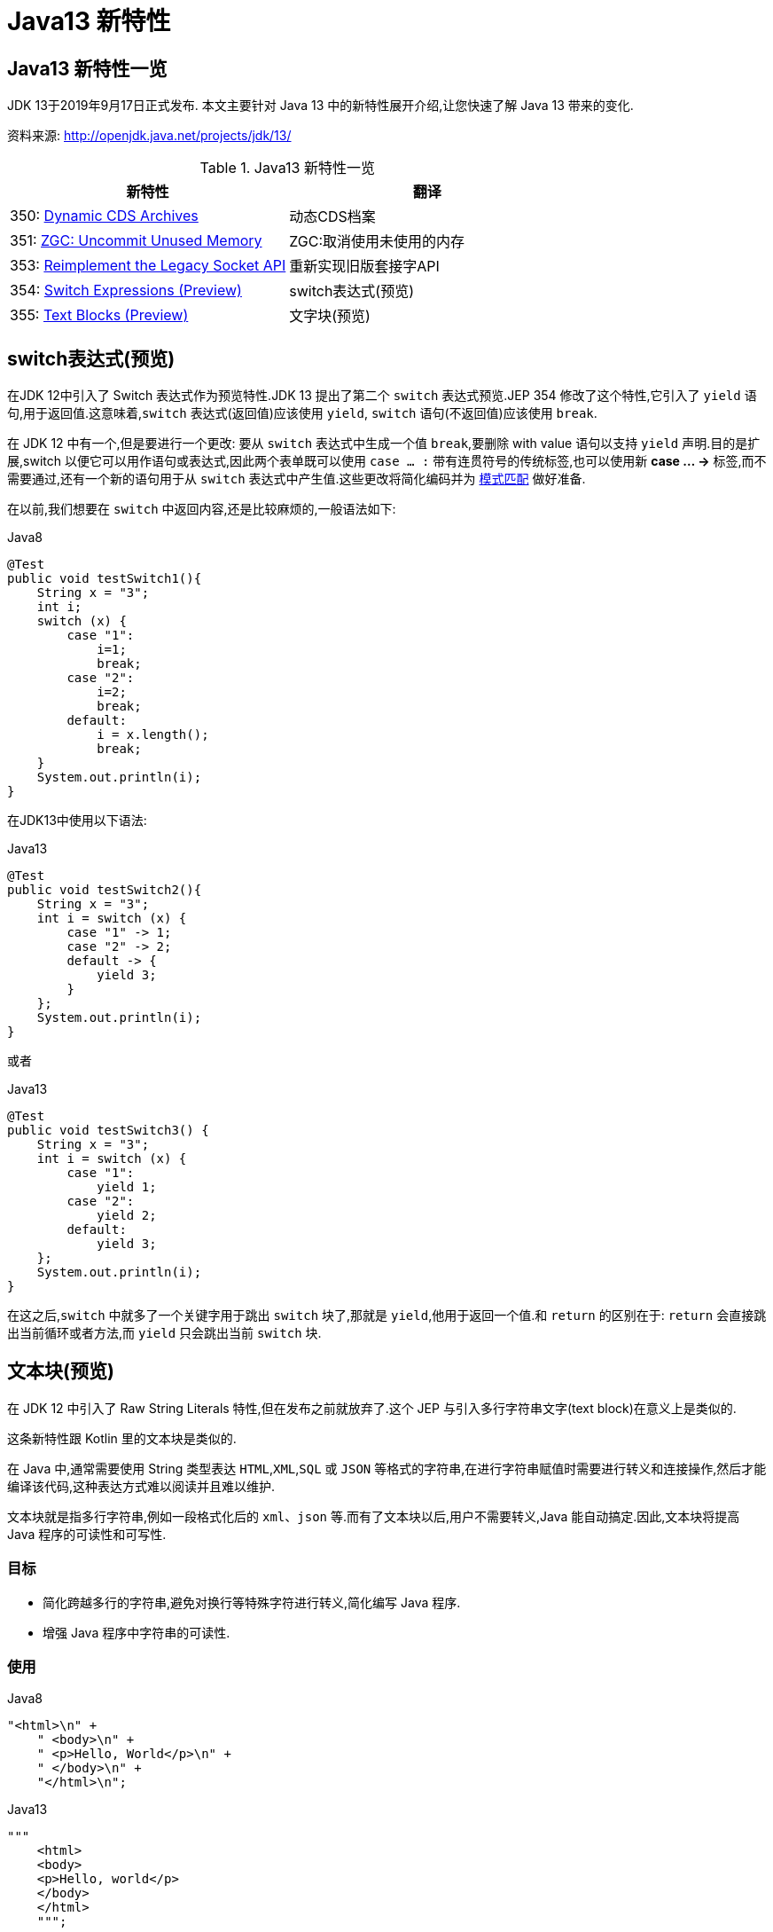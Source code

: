 [[java-13-feature]]
= Java13 新特性

[[java-13-feature-overview]]
== Java13 新特性一览

JDK 13于2019年9月17日正式发布.
本文主要针对 Java 13 中的新特性展开介绍,让您快速了解 Java 13 带来的变化.

资料来源:  http://openjdk.java.net/projects/jdk/13/

[[java-13-feature-overview-tbl]]
.Java13 新特性一览
|===
| 新特性 | 翻译

| 350: http://openjdk.java.net/jeps/350[Dynamic CDS Archives] | 动态CDS档案

| 351: http://openjdk.java.net/jeps/351[ZGC: Uncommit Unused Memory] |ZGC:取消使用未使用的内存

| 353: http://openjdk.java.net/jeps/353[Reimplement the Legacy Socket API] |重新实现旧版套接字API

| 354: http://openjdk.java.net/jeps/354[Switch Expressions (Preview)] |switch表达式(预览)

| 355: http://openjdk.java.net/jeps/355[Text Blocks (Preview)] |文字块(预览)
|===

[[java-13-feature-switch]]
== switch表达式(预览)

在JDK 12中引入了 Switch 表达式作为预览特性.JDK 13 提出了第二个 `switch` 表达式预览.JEP 354 修改了这个特性,它引入了 `yield` 语句,用于返回值.这意味着,`switch` 表达式(返回值)应该使用 `yield`, `switch` 语句(不返回值)应该使用 `break`.

在 JDK 12 中有一个,但是要进行一个更改: 要从 `switch` 表达式中生成一个值 `break`,要删除 with value 语句以支持 `yield` 声明.目的是扩展,switch 以便它可以用作语句或表达式,因此两个表单既可以使用 `case ... :` 带有连贯符号的传统标签,也可以使用新 **case … ->** 标签,而不需要通过,还有一个新的语句用于从 `switch` 表达式中产生值.这些更改将简化编码并为 https://openjdk.java.net/jeps/305[模式匹配] 做好准备.

在以前,我们想要在 `switch` 中返回内容,还是比较麻烦的,一般语法如下:

[source,java,indent=0,subs="verbatim,quotes",role="primary"]
.Java8
----
@Test
public void testSwitch1(){
    String x = "3";
    int i;
    switch (x) {
        case "1":
            i=1;
            break;
        case "2":
            i=2;
            break;
        default:
            i = x.length();
            break;
    }
    System.out.println(i);
}
----

在JDK13中使用以下语法:

[source,java,indent=0,subs="verbatim,quotes",role="primary"]
.Java13
----
@Test
public void testSwitch2(){
    String x = "3";
    int i = switch (x) {
        case "1" -> 1;
        case "2" -> 2;
        default -> {
            yield 3;
        }
    };
    System.out.println(i);
}
----

或者

[source,java,indent=0,subs="verbatim,quotes",role="primary"]
.Java13
----
@Test
public void testSwitch3() {
    String x = "3";
    int i = switch (x) {
        case "1":
            yield 1;
        case "2":
            yield 2;
        default:
            yield 3;
    };
    System.out.println(i);
}
----

在这之后,`switch` 中就多了一个关键字用于跳出 `switch` 块了,那就是 `yield`,他用于返回一个值.和 `return` 的区别在于: `return` 会直接跳出当前循环或者方法,而 `yield` 只会跳出当前 `switch` 块.

[[java-13-feature-block]]
== 文本块(预览)

在 JDK 12 中引入了 Raw String Literals 特性,但在发布之前就放弃了.这个 JEP 与引入多行字符串文字(text block)在意义上是类似的.

这条新特性跟 Kotlin 里的文本块是类似的.

在 Java 中,通常需要使用 String 类型表达 `HTML`,`XML`,`SQL` 或 `JSON` 等格式的字符串,在进行字符串赋值时需要进行转义和连接操作,然后才能编译该代码,这种表达方式难以阅读并且难以维护.

文本块就是指多行字符串,例如一段格式化后的 `xml`、`json` 等.而有了文本块以后,用户不需要转义,Java 能自动搞定.因此,文本块将提高 Java 程序的可读性和可写性.

=== 目标

* 简化跨越多行的字符串,避免对换行等特殊字符进行转义,简化编写 Java 程序.
* 增强 Java 程序中字符串的可读性.

=== 使用

[source,java,indent=0,subs="verbatim,quotes",role="primary"]
.Java8
----
"<html>\n" +
    " <body>\n" +
    " <p>Hello, World</p>\n" +
    " </body>\n" +
    "</html>\n";
----

[source,java,indent=0,subs="verbatim,quotes",role="primary"]
.Java13
----
"""
    <html>
    <body>
    <p>Hello, world</p>
    </body>
    </html>
    """;
----

使用 `"""""""` 作为文本块的开始符和结束符,在其中就可以放置多行的字符串,不需要进行任何转义.看起来就十分清爽了.

如常见的SQL语句:

```sql
select employee_id,last_name,salary,department_id
from employees
where department_id in (40,50,60)
order by department_id asc
```

[source,java,indent=0,subs="verbatim,quotes",role="primary"]
.Java8
----
String query = "select employee_id,last_name,salary,department_id\n" +
    "from employees\n" +
    "where department_id in (40,50,60)\n" +
    "order by department_id asc";
----

[source,java,indent=0,subs="verbatim,quotes",role="primary"]
.Java13
----
String newQuery = """
    select employee_id,last_name,salary,department_id
    from employees
    where department_id in (40,50,60)
    order by department_id asc
    """;
----

=== 具体使用

==== 基本使用
* 文本块是Java语言中的一种新文字.它可以用来表示任何字符串,并且提供更大的表现力和更少的复杂性.
* 文本块由零个或多个字符组成,由开始和结束分隔符括起来.
** 开始分隔符是由三个双引号字符(`"""`),后面可以跟零个或多个空格,最终以行终止符结束.文本块内容以开始分隔符的行终止符后的第一个字符开始.
** 结束分隔符也是由三个双引号字符(`"""`)表示,文本块内容以结束分隔符的第一个双引号之前的最后一个字符结束.
* 文本块中的内容可以直接使用 `"`,`"`,但不是必需的.
* 文本块中的内容可以直接包括行终止符.允许在文本块中使用 `\n`,但不是必需的.例如,文本块:

[source,java,indent=0,subs="verbatim,quotes",role="primary"]
.Java13
----
"""
line1
line2
line3
"""
----

相当于

[source,java,indent=0,subs="verbatim,quotes",role="primary"]
.Java8
----
"line1\1 nline2\nline3\n"
----

或者一个连接的字符串:

[source,java,indent=0,subs="verbatim,quotes",role="primary"]
.Java8
----
"line1\n" +
"line2\n" +
"line3\n"
----

如果字符串末尾不需要行终止符,则结束分隔符可以放在最后一行内容上.例如:

[source,java,indent=0,subs="verbatim,quotes",role="primary"]
.Java13
----
"""
line1
line2
line3"""
----

相当于:

[source,java,indent=0,subs="verbatim,quotes",role="primary"]
.Java8
----
"line1\nline2\nline3"
----

文本块可以表示空字符串,但不建议这样做,因为它需要两行源代码:

[source,java,indent=0,subs="verbatim,quotes",role="primary"]
.Java13
----
String empty = """
""";
----

以下示例是错误格式的文本块:

[source,java,indent=0,subs="verbatim,quotes",role="primary"]
.Java13
----
String a = """"""; // 开始分隔符后没有行终止符
String b = """ """; // 开始分隔符后没有行终止符
String c = """
"; // 没有结束分隔符
String d = """
abc \ def
"""; // 含有未转义的反斜线(请参阅下面的转义处理)
----

在运行时,文本块将被实例化为 String 的实例,就像字符串一样.从文本块派生的 String 实例与从字符串派生的实例是无法区分的.具有相同内容的两个文本块将引用相同的 String 实例,就像字符串一样.

编译器在编译时会删除掉这些多余的空格.

下面这段代码中,我们用 `.` 来表示我们代码中的的空格,而这些位置的空格就是多余的.

[source,java,indent=0,subs="verbatim,quotes",role="primary"]
.Java13
----
String html = """
..............<html>
.............. <body>
.............. <p>Hello, world</p>
.............. </body>
..............</html>
..............""";
----

多余的空格还会出现在每一行的结尾,特别是当你从其他地方复制过来时,更容易出现这种情况,比如下面的代码:

[source,java,indent=0,subs="verbatim,quotes",role="primary"]
.Java13
----
String html = """
..............<html>...
.............. <body>
.............. <p>Hello, world</p>....
.............. </body>.
..............</html>...
..............""";
----

这些多余的空格对于程序员来说是看不到的,但是他又是实际存在的,所以如果编译器不做处理,可能会导致程序员看到的两个文本块内容是一样的,但是这两个文本块却因为存在这种多余的空格而导致差异,比如哈希值不相等.

==== 转义字符
允许开发人员使用 `\n`,`\f` 和 `\r` 来进行字符串的垂直格式化,使用 `\b` 和 `\t` 进行水平格式化.比如下面的代码是合法的:

[source,java,indent=0,subs="verbatim,quotes",role="primary"]
.Java13
----
String html = """
    <html>\n
    <body>\n
    <p>Hello, world</p>\n
    </body>\n
    </html>\n
    """;
----

请注意,在文本块内自由使用"是合法的.例如:

[source,java,indent=0,subs="verbatim,quotes",role="primary"]
.Java13
----
String story = """
    "When I use a word," Humpty Dumpty said,
in rather a scornful tone, "it means just what I
    choose it to mean - neither more nor less."
    "The question is," said Alice, "whether you
    can make words mean so many different things."
    "The question is," said Humpty Dumpty,
"which is to be master - that's all."
    """;
----

但是,三个 `"` 字符的序列需要进行转义至少一个 `"` 以避免模仿结束分隔符:

[source,java,indent=0,subs="verbatim,quotes",role="primary"]
.Java13
----
String code =
    """
    String text = \"""
    A text block inside a text block
    \""";
    """;
----


==== 文本块连接

可以在任何可以使用字符串的地方使用文本块.例如,文本块和字符串可以相互连接:

[source,java,indent=0,subs="verbatim,quotes",role="primary"]
.Java
----
String code = "public void print(Object o) {" +
    """
    System.out.println(Objects.toString(o));
}
""";
----

但是,涉及文本块的连接可能变得相当笨重.以下面文本块为基础:

[source,java,indent=0,subs="verbatim,quotes",role="primary"]
.Java
----
String code = """
    public void print(Object o) {
    System.out.println(Objects.toString(o));
}
""";
----

假设我们想把上面的 Object 改为来自某一变量,我们可能会这么写:

[source,java,indent=0,subs="verbatim,quotes",role="primary"]
.Java13
----
String code = """
    public void print(""" + type + """
                      o) {
    System.out.println(Objects.toString(o));
}
""";
----

可以发现这种写法可读性是非常差的,更简洁的替代方法是使用 `String::replace` 或 `String::format`,比如: 另一个方法是使用 `String::formatted`,这是一个新方法,比如:

[source,java,indent=0,subs="verbatim,quotes",role="primary"]
.Java13
----
String code = """
    public void print($type o) {
    System.out.println(Objects.toString(o));
}
""".replace("$type", type);
----

[source,java,indent=0,subs="verbatim,quotes",role="primary"]
.Java13
----
String code = String.format("""
                            public void print(%s o) {
                                System.out.println(Objects.toString(o));
                            }
                            """, type);
----

另一个方法是使用 `String::formatted`,这是一个新方法,比如:

[source,java,indent=0,subs="verbatim,quotes",role="primary"]
.Java13
----
String source = """
    public void print(%s object) {
    System.out.println(Objects.toString(object));
}
""".formatted(type);
----

[[java-13-feature-cds]]
== 动态CDS档案(动态类数据共享归档)

CDS,是 java 12 的特性了,可以让不同 Java 进程之间共享一份类元数据,减少内存占用,它还能加快应用的启动速度.而 JDK13 的这个特性支持在 Java application 执行之后进行动态 archive.存档类将包括默认的基础层 CDS 存档中不存在的所有已加载的应用程序和库类.也就是说,在 Java 13 中再使用 `AppCDS` 的时候,就不再需要这么复杂了.

该提案处于目标阶段,旨在提高 `AppCDS` 的可用性,并消除用户进行试运行以创建每个应用程序的类列表的需要.

使用示例:

[source,java,indent=0,subs="verbatim,quotes",role="primary"]
.Java13
----
# JVM退出时动态创建共享归档文件: 导出jsa
java -XX:ArchiveClassesAtExit=hello.jsa -cp hello.jar Hello
# 用动态创建的共享归档文件运行应用:使用jsa
java -XX:SharedArchiveFile=hello.jsa -cp hello.jar Hello
----

[[java-13-feature-zgc]]
== ZGC:取消使用未使用的内存

[[java-13-feature-zgc-history]]
=== G1 和 Shenandoah

JVM的GC释放的内存会还给操作系统吗?

GC 后的内存如何处置,其实是取决于不同的垃圾回收器.因为把内存还给OS,意味着要调整JVM的堆大小,这个过程是比较耗费资源的.

* Java12 的 http://openjdk.java.net/jeps/346[346: Promptly Return Unused Committed Memory from G1] 新增了两个参数分别是 `G1PeriodicGCInterval` 及 `G1PeriodicGCSystemLoadThreshold` 用于GC之后重新调整 Java heap size,然后将多余的内存归还给操作系统
* Java12的 http://openjdk.java.net/jeps/189[189: Shenandoah: A Low-Pause-Time Garbage Collector (Experimental)] 拥有参数 `-XX:ShenandoahUncommitDelay=` 来指定 ZPage 的 `page` `cache` 的失效时间,然后归还内存

HotSpot 的 G1 和 Shenandoah 这两个 GC 已经提供了这种能力,并且对某些用户来说,非常有用.因此,Java13 则给 ZGC 新增归还 unused heap memory 给操作系统的特性.

[[java-13-feature-zgc-background]]
=== ZGC的使用背景

在JDK 11中,Java引入了ZGC,这是一款可伸缩的低延迟垃圾收集器,但是当时只是实验性的.号称不管你开了多大的堆内存,它都能保证在 10 毫秒内释放 JVM ,不让它停顿在那.但是,当时的设计是它不能把内存归还给操作系统.对于比较关心内存占用的应用来说,肯定希望进程不要占用过多的内存空间了,所以这次增加了这个特性.

在Java 13中,JEP 351再次对ZGC做了增强,将没有使用的堆内存归还给操作系统.ZGC当前不能把内存归还给操作系统,即使是那些很久都没有使用的内存,也只进不出.这种行为并不是对任何应用和环境都是友好的,尤其是那些内存占用敏感的服务,例如:

* 按需付费使用的容器环境;
* 应用程序可能长时间闲置,并且和很多其他应用共享和竞争资源的环境;
* 应用程序在执行期间有非常不同的堆空间需求,例如,可能在启动的时候所需的堆比稳定运行的时候需要更多的堆内存.

[[java-13-feature-zgc-detail]]
=== 使用细节

ZGC 的堆由若干个 `Region` 组成,每个 `Region` 被称之为 `ZPage`.每个 `Zpage` 与数量可变的已提交内存相关联.当ZGC压缩堆的时候,`ZPage` 就会释放,然后进入 page cache,即 `ZPageCache`.这些在 page cache 中的 `ZPage` 集合就表示没有使用部分的堆,
这部分内存应该被归还给操作系统.回收内存可以简单的通过从page cache中逐出若干个选好的 `ZPage` 来实现,由于 page cache 是以 `LRU`(Least recently used,最近最少使用)顺序保存 `ZPage` 的,并且按照尺寸(小,中,大)进行隔离,
因此逐出 `ZPage` 机制和回收内存相对简单了很多,主要挑战是设计关于何时从page cache中逐出 `ZPage` 的策略.

一个简单的策略就是设定一个超时或者延迟值,表示 `ZPage` 被驱逐前,能在page cache中驻留多长时间.这个超时时间会有一个合理的默认值,也可以通过 JVM 参数覆盖它.Shenandoah GC用了一个类型的策略,默认超时时间是5分钟,可以通过参数 `-XX:ShenandoahUncommitDelay=milliseconds` 覆盖默认值.

像上面这样的策略可能会运作得相当好.但是,用户还可以设想更复杂的策略: 不需要添加任何新的命令行选项.例如,基于 GC 频率或某些其他数据找到合适超时值的启发式算法.JDK13将使用哪种具体策略目前尚未确定.可能最初只提供一个简单的超时策略,使用 `-XX:ZUncommitDelay=seconds` 选项,以后的版本会添加更复杂、更智能的策略(如果可以的话).

`uncommit` 能力默认是开启的,但是无论指定何种策略,ZGC都不能把堆内存降到低于 `Xms`.这就意味着,如果 `Xmx` 和 `Xms` 相等的话,这个能力就失效了.`-XX:-ZUncommit` 这个参数也能让这个内存管理能力失效.


[[java-13-feature-socket]]
== 重新实现旧版套接字API

[[java-13-feature-socket-question]]
=== 现有问题

重新实现了古老的 `Socket` 接口.现在已有的 `java.net.Socket` 和 `java.net.ServerSocket` 以及它们的实现类,都可以回溯到 JDK 1.0 时代了.

* 它们的实现是混合了 Java 和 C 的代码的,维护和调试都很痛苦.
* 实现类还使用了线程栈作为 I/O 的缓冲,导致在某些情况下还需要增加线程栈的大小.
* 支持异步关闭,此操作是通过使用一个本地的数据结构来实现的,这种方式这些年也带来了潜在的不稳定性和跨平台移植问题.该实现还存在几个并发问题,需要彻底解决.

在未来的网络世界,要快速响应,不能阻塞本地方法线程,当前的实现不适合使用了.

[[java-13-feature-socket-impl]]
=== 新的实现类

全新实现的 `NioSocketImpl` 来替换JDK1.0的 `PlainSocketImpl`.

* 它便于维护和调试,与 NewI/O (NIO) 使用相同的 JDK 内部结构,因此不需要使用系统本地代码.
* 它与现有的缓冲区缓存机制集成在一起,这样就不需要为 I/O 使用线程栈.
* 它使用 `java.util.concurrent` 锁,而不是 `synchronized` 同步方法,增强了并发能力.
* 新的实现是 Java 13 中的默认实现,但是旧的实现还没有删除,可以通过设置系统属性 `jdk.net.usePlainSocketImpl` 来切换到旧版本.

[[java-13-feature-socket-use]]
=== 使用

运行一个实例化 `Socket` 和 `ServerSocket` 的类将显示这个调试输出.这是默认的(新的).

[source,java,indent=0,subs="verbatim,quotes",role="primary"]
.Java
----
Module java.base
    Package java.net
    Class SocketImpl
    public abstract class SocketImpl implements SocketOptions {
        private static final boolean USE_PLAINSOCKETIMPL = usePlainSocketImpl();
        private static boolean usePlainSocketImpl() {
            PrivilegedAction<String> pa = () ->
                NetProperties.get("jdk.net.usePlainSocketImpl");
            String s = AccessController.doPrivileged(pa);
            return (s != null) && !s.equalsIgnoreCase("false");
        }
        /**
          * Creates an instance of platform's SocketImpl
          */
        @SuppressWarnings("unchecked")
        static <S extends SocketImpl & PlatformSocketImpl> S
            createPlatformSocketImpl(boolean server) {
            if (USE_PLAINSOCKETIMPL) {
                return (S) new PlainSocketImpl(server);
            } else {
                return (S) new NioSocketImpl(server);
            }
        }
    }
----

`SocketImpl` 的 `USE_PLAINSOCKETIMPL` 取决于 `usePlainSocketImpl` 方法,而它会从 `NetProperties` 读取 `dk.net.usePlainSocketImpl` 配置,如果不为 `null` 且不为 `false`,则 `usePlainSocketImpl` 方法返回 `true`;`createPlatformSocketImpl` 会根据 `USE_PLAINSOCKETIMPL` 来创建 `PlainSocketImpl` 或者 `NioSocketImpl`.

[[java-13-feature-other]]
== 其他特性

上面列出的是大方面的特性,除此之外还有一些 api 的更新及废弃,主要见 https://jdk.java.net/13/release-notes[https://jdk.java.net/13/release-notes],这里举几个例子

=== 增加项

* 添加 `FileSystems.newFileSystem(Path, Map<String, ?>)` 方法
* 新的java.nio.ByteBuffer Bulk get/put Methods Transfer Bytes Without Regard to Buffer Position
* 支持Unicode 12.1
* 添加 `-XX:SoftMaxHeapSize` Flag,目前仅仅对ZGC起作用
* ZGC 的最大 heap 大小增大到 16TB

=== 移除项

* 移除 `awt`.`toolkit` System Property
* 移除 Runtime Trace Methods
* 移除 `-XX:+AggressiveOpts`
* 移除 Two Comodo Root CA Certificates、Two DocuSign Root CA Certificates
* 移除内部的 `com.sun.net.ssl` 包

=== 废弃项

* 废弃 `-Xverify:none` 及 `-noverify`
* 废弃 `rmic Tool` 并准备移除
* 废弃 `javax.security.cert` 并准备移除

=== 已知问题

* 不再支持Windows 2019 Core Server
* 使用ZIP File System (zipfs) Provider 来更新包含 Uncompressed Entries 的 ZIP 或 JAR 可能造成文件损坏

=== 其他事项
* `GraphicsEnvironment.getCenterPoint()` 及 `getMaximumWindowBounds()` 已跨平台统一
* 增强了 JAR Manifest 的 `Class-Path` 属性处理
* 针对 Negatively Sized Argument,`StringBuffer(CharSequence)` 及 `StringBuilder(CharSequence)` 会抛出 `NegativeArraySizeException`
* linux 的默认进程启动机制已经使用 `posix_spawn`
* `Lookup.unreflectSetter(Field)` 针对 static final fields 会抛出 `IllegalAccessException`
* 使用了 `java.net.Socket.setSocketImplFactory` 及 `java.net.ServerSocket.setSocketFactory` 方法的要注意,要求客户端及服务端要一致,不能一端使用自定义的 `factory` 一端使用默认的 `factory`
* `SocketImpl` 的 `supportedOptions`, `getOption` 及 `setOption` 方法的默认实现发生了变化,默认的 `supportedOptions` 返回空,而默认的 `getOption`,及 `setOption` 方法抛出 `UnsupportedOperationException`
* JNI `NewDirectByteBuffer` 创建的 Direct Buffer 为 `java.nio.ByteOrder.BIG_ENDIAN`
* `Base64.Encoder` 及 `Base64.Decoder` 可能抛出 `OutOfMemoryError`
* 改进了 Serial GC Young pause time report
* 改进了 MaxRAM 及 `UseCompressedOops` 参数的行为
